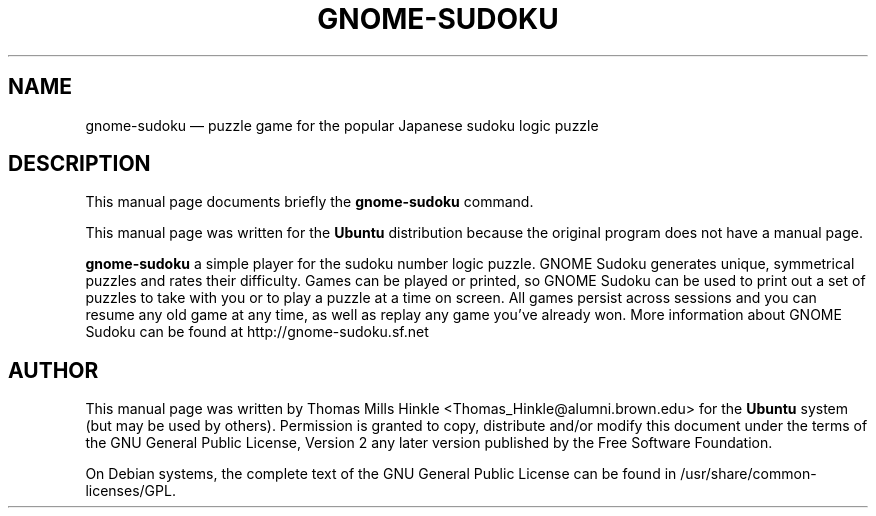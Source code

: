 .TH "GNOME-SUDOKU" "6"
.SH "NAME"
gnome-sudoku \(em puzzle game for the popular Japanese sudoku logic puzzle
.SH "DESCRIPTION"
.PP
This manual page documents briefly the
\fBgnome-sudoku\fR command.
.PP
This manual page was written for the \fBUbuntu\fP distribution
because the original program does not have a manual page.

.PP
\fBgnome-sudoku\fR  a simple player for the sudoku
number logic puzzle. GNOME Sudoku generates unique, symmetrical
puzzles and rates their difficulty. Games can be played or printed, so
GNOME Sudoku can be used to print out a set of puzzles to take with
you or to play a puzzle at a time on screen. All games persist across
sessions and you can resume any old game at any time, as well as
replay any game you've already won. More information about GNOME
Sudoku can be found at http://gnome-sudoku.sf.net

.SH "AUTHOR"
.PP
This manual page was written by Thomas Mills Hinkle <Thomas_Hinkle@alumni.brown.edu> for
the \fBUbuntu\fP system (but may be used by others).  Permission is
granted to copy, distribute and/or modify this document under
the terms of the GNU General Public License, Version 2 any
later version published by the Free Software Foundation.

.PP
On Debian systems, the complete text of the GNU General Public
License can be found in /usr/share/common-licenses/GPL.

.\" created by instant / docbook-to-man, Wed 06 Jun 2007, 21:59
